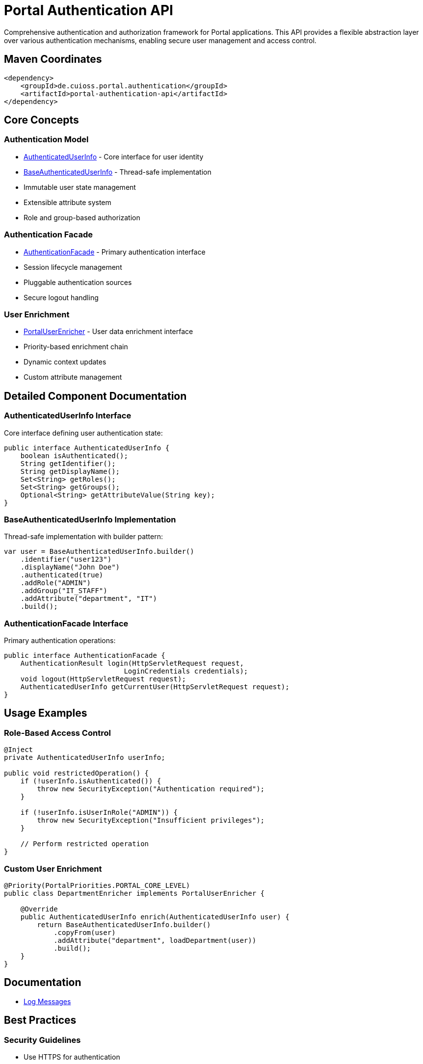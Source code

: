 = Portal Authentication API

Comprehensive authentication and authorization framework for Portal applications. This API provides a flexible abstraction layer over various authentication mechanisms, enabling secure user management and access control.

== Maven Coordinates

[source,xml]
----
<dependency>
    <groupId>de.cuioss.portal.authentication</groupId>
    <artifactId>portal-authentication-api</artifactId>
</dependency>
----

== Core Concepts

=== Authentication Model
* link:src/main/java/de/cuioss/portal/authentication/AuthenticatedUserInfo.java[AuthenticatedUserInfo] - Core interface for user identity
* link:src/main/java/de/cuioss/portal/authentication/model/BaseAuthenticatedUserInfo.java[BaseAuthenticatedUserInfo] - Thread-safe implementation
* Immutable user state management
* Extensible attribute system
* Role and group-based authorization

=== Authentication Facade
* link:src/main/java/de/cuioss/portal/authentication/facade/AuthenticationFacade.java[AuthenticationFacade] - Primary authentication interface
* Session lifecycle management
* Pluggable authentication sources
* Secure logout handling

=== User Enrichment
* link:src/main/java/de/cuioss/portal/authentication/PortalUserEnricher.java[PortalUserEnricher] - User data enrichment interface
* Priority-based enrichment chain
* Dynamic context updates
* Custom attribute management

== Detailed Component Documentation

=== AuthenticatedUserInfo Interface
Core interface defining user authentication state:

[source,java]
----
public interface AuthenticatedUserInfo {
    boolean isAuthenticated();
    String getIdentifier();
    String getDisplayName();
    Set<String> getRoles();
    Set<String> getGroups();
    Optional<String> getAttributeValue(String key);
}
----

=== BaseAuthenticatedUserInfo Implementation
Thread-safe implementation with builder pattern:

[source,java]
----
var user = BaseAuthenticatedUserInfo.builder()
    .identifier("user123")
    .displayName("John Doe")
    .authenticated(true)
    .addRole("ADMIN")
    .addGroup("IT_STAFF")
    .addAttribute("department", "IT")
    .build();
----

=== AuthenticationFacade Interface
Primary authentication operations:

[source,java]
----
public interface AuthenticationFacade {
    AuthenticationResult login(HttpServletRequest request, 
                             LoginCredentials credentials);
    void logout(HttpServletRequest request);
    AuthenticatedUserInfo getCurrentUser(HttpServletRequest request);
}
----

== Usage Examples

=== Role-Based Access Control

[source,java]
----
@Inject
private AuthenticatedUserInfo userInfo;

public void restrictedOperation() {
    if (!userInfo.isAuthenticated()) {
        throw new SecurityException("Authentication required");
    }
    
    if (!userInfo.isUserInRole("ADMIN")) {
        throw new SecurityException("Insufficient privileges");
    }
    
    // Perform restricted operation
}
----

=== Custom User Enrichment

[source,java]
----
@Priority(PortalPriorities.PORTAL_CORE_LEVEL)
public class DepartmentEnricher implements PortalUserEnricher {
    
    @Override
    public AuthenticatedUserInfo enrich(AuthenticatedUserInfo user) {
        return BaseAuthenticatedUserInfo.builder()
            .copyFrom(user)
            .addAttribute("department", loadDepartment(user))
            .build();
    }
}
----

== Documentation

* link:doc/LogMessages.md[Log Messages]

== Best Practices

=== Security Guidelines
* Use HTTPS for authentication
* Implement proper session management
* Follow least privilege principle
* Log security events

=== Implementation Guidelines
* Extend BaseAuthenticationFacade for custom authentication
* Use builder pattern for user info creation
* Implement custom UserEnricher for additional attributes

== Technical Details

=== Thread Safety
* All model classes are immutable
* Facade implementations are thread-safe
* Session handling is concurrent-safe
* Builder pattern ensures safe object creation

=== Performance Considerations
* User info objects are cached per request
* Enrichment chain is optimized
* Role checks use Set implementation

== Related Documentation

* link:../portal-authentication-mock/[Portal Authentication Mock] - Testing support
* link:../portal-authentication-oauth/[Portal Authentication OAuth] - OAuth implementation
* link:https://jakarta.ee/specifications/security/[Jakarta Security]
* link:https://www.rfc-editor.org/rfc/rfc6749[OAuth 2.0 Specification]